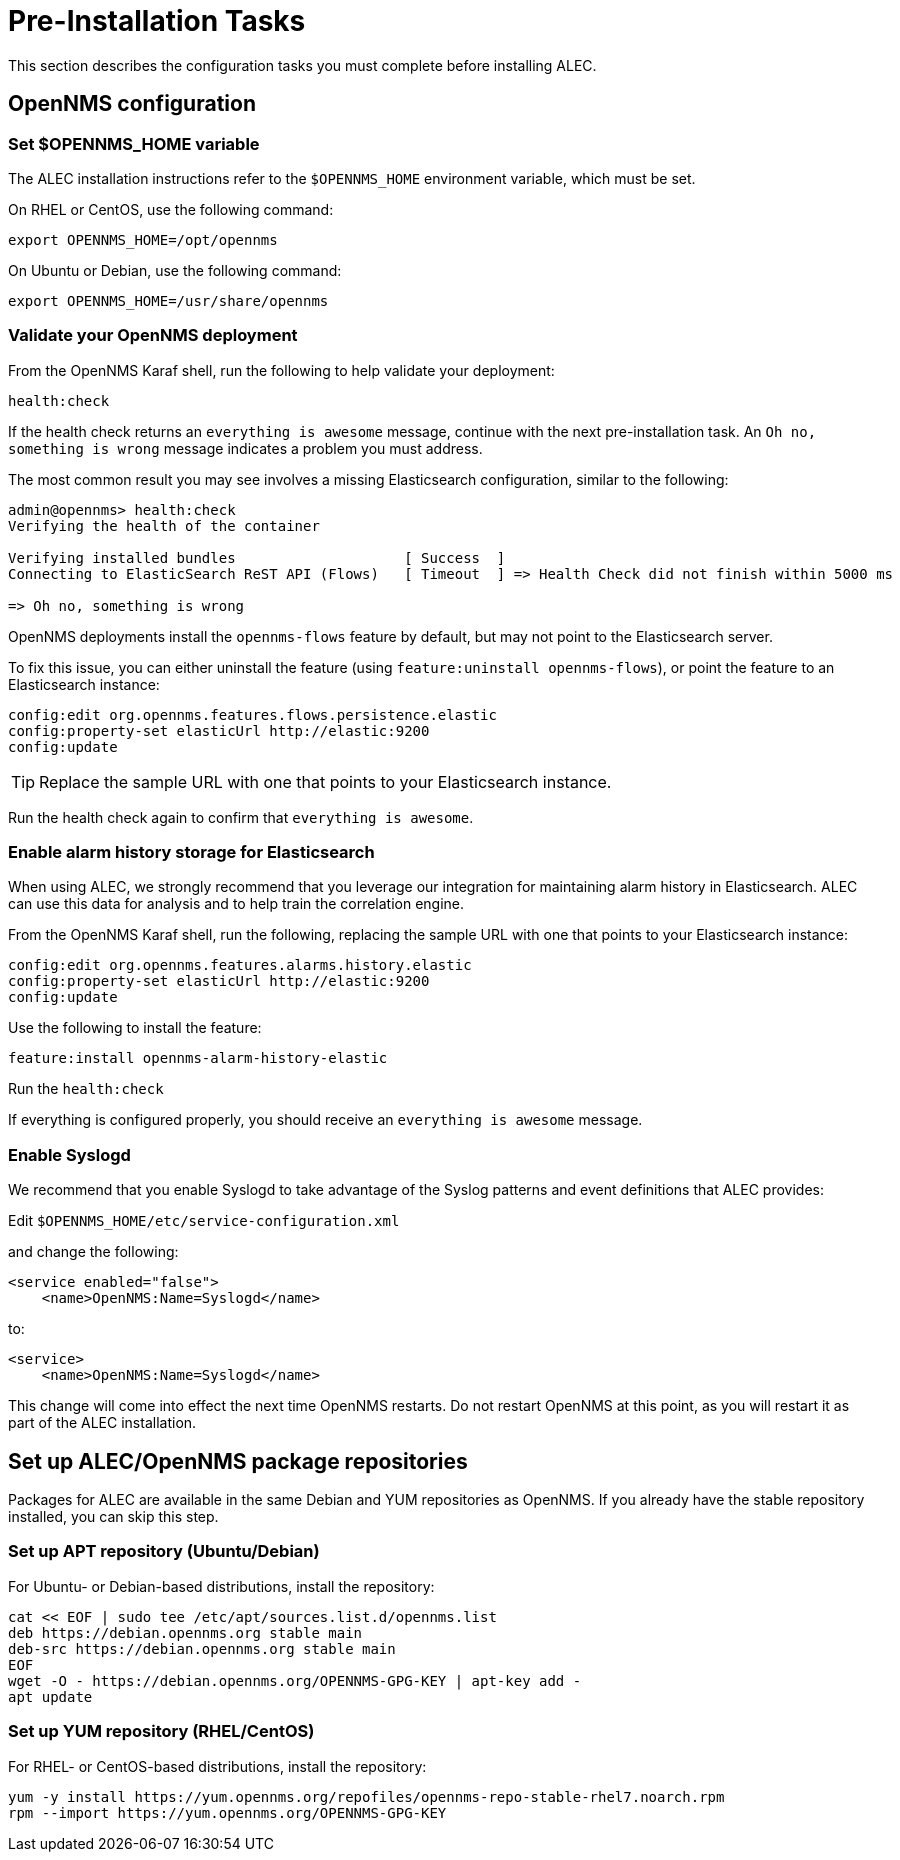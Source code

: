 = Pre-Installation Tasks
:imagesdir: ../assets/images

This section describes the configuration tasks you must complete before installing ALEC.

== OpenNMS configuration

=== Set $OPENNMS_HOME variable

The ALEC installation instructions refer to the `$OPENNMS_HOME` environment variable, which must be set.

On RHEL or CentOS, use the following command:

```
export OPENNMS_HOME=/opt/opennms
```

On Ubuntu or Debian, use the following command:

```
export OPENNMS_HOME=/usr/share/opennms
```

=== Validate your OpenNMS deployment

From the OpenNMS Karaf shell, run the following to help validate your deployment:

```
health:check
```
If the health check returns an `everything is awesome` message, continue with the next pre-installation task.
An `Oh no, something is wrong` message indicates a problem you must address.

The most common result you may see involves a missing Elasticsearch configuration, similar to the following:

```
admin@opennms> health:check
Verifying the health of the container

Verifying installed bundles                    [ Success  ]
Connecting to ElasticSearch ReST API (Flows)   [ Timeout  ] => Health Check did not finish within 5000 ms

=> Oh no, something is wrong
```
OpenNMS deployments install the `opennms-flows` feature by default, but may not point to the Elasticsearch server.

To fix this issue, you can either uninstall the feature (using `feature:uninstall opennms-flows`), or point the feature to an Elasticsearch instance:

```
config:edit org.opennms.features.flows.persistence.elastic
config:property-set elasticUrl http://elastic:9200
config:update
```
TIP: Replace the sample URL with one that points to your Elasticsearch instance.

Run the health check again to confirm that `everything is awesome`.

=== Enable alarm history storage for Elasticsearch

When using ALEC, we strongly recommend that you leverage our integration for maintaining alarm history in Elasticsearch.
ALEC can use this data for analysis and to help train the correlation engine.

.From the OpenNMS Karaf shell, run the following, replacing the sample URL with one that points to your Elasticsearch instance:

```
config:edit org.opennms.features.alarms.history.elastic
config:property-set elasticUrl http://elastic:9200
config:update
```

.Use the following to install the feature:

```
feature:install opennms-alarm-history-elastic
```

.Run the `health:check`

If everything is configured properly, you should receive an `everything is awesome` message.

=== Enable Syslogd

We recommend that you enable Syslogd to take advantage of the Syslog patterns and event definitions that ALEC provides:

.Edit `$OPENNMS_HOME/etc/service-configuration.xml`
and change the following:

```
<service enabled="false">
    <name>OpenNMS:Name=Syslogd</name>
```

to:

```
<service>
    <name>OpenNMS:Name=Syslogd</name>
```

This change will come into effect the next time OpenNMS restarts.
Do not restart OpenNMS at this point, as you will restart it as part of the ALEC installation.

== Set up ALEC/OpenNMS package repositories

Packages for ALEC are available in the same Debian and YUM repositories as OpenNMS.
If you already have the stable repository installed, you can skip this step.

=== Set up APT repository (Ubuntu/Debian)

For Ubuntu- or Debian-based distributions, install the repository:

```
cat << EOF | sudo tee /etc/apt/sources.list.d/opennms.list
deb https://debian.opennms.org stable main
deb-src https://debian.opennms.org stable main
EOF
wget -O - https://debian.opennms.org/OPENNMS-GPG-KEY | apt-key add -
apt update
```
=== Set up YUM repository (RHEL/CentOS)

For RHEL- or CentOS-based distributions, install the repository:

```
yum -y install https://yum.opennms.org/repofiles/opennms-repo-stable-rhel7.noarch.rpm
rpm --import https://yum.opennms.org/OPENNMS-GPG-KEY
```
